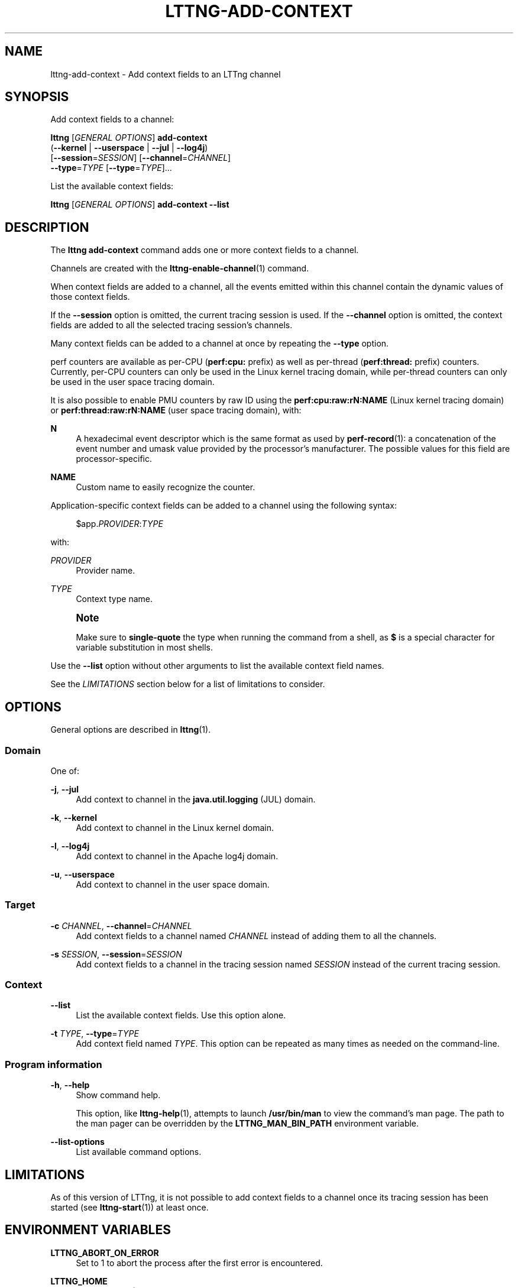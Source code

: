 '\" t
.\"     Title: lttng-add-context
.\"    Author: [FIXME: author] [see http://docbook.sf.net/el/author]
.\" Generator: DocBook XSL Stylesheets v1.79.1 <http://docbook.sf.net/>
.\"      Date: 5 Februrary 2018
.\"    Manual: LTTng Manual
.\"    Source: LTTng 2.12.2
.\"  Language: English
.\"
.TH "LTTNG\-ADD\-CONTEXT" "1" "5 Februrary 2018" "LTTng 2\&.12\&.2" "LTTng Manual"
.\" -----------------------------------------------------------------
.\" * Define some portability stuff
.\" -----------------------------------------------------------------
.\" ~~~~~~~~~~~~~~~~~~~~~~~~~~~~~~~~~~~~~~~~~~~~~~~~~~~~~~~~~~~~~~~~~
.\" http://bugs.debian.org/507673
.\" http://lists.gnu.org/archive/html/groff/2009-02/msg00013.html
.\" ~~~~~~~~~~~~~~~~~~~~~~~~~~~~~~~~~~~~~~~~~~~~~~~~~~~~~~~~~~~~~~~~~
.ie \n(.g .ds Aq \(aq
.el       .ds Aq '
.\" -----------------------------------------------------------------
.\" * set default formatting
.\" -----------------------------------------------------------------
.\" disable hyphenation
.nh
.\" disable justification (adjust text to left margin only)
.ad l
.\" -----------------------------------------------------------------
.\" * MAIN CONTENT STARTS HERE *
.\" -----------------------------------------------------------------
.SH "NAME"
lttng-add-context \- Add context fields to an LTTng channel
.SH "SYNOPSIS"
.sp
Add context fields to a channel:
.sp
.nf
\fBlttng\fR [\fIGENERAL OPTIONS\fR] \fBadd\-context\fR
      (\fB--kernel\fR | \fB--userspace\fR | \fB--jul\fR | \fB--log4j\fR)
      [\fB--session\fR=\fISESSION\fR] [\fB--channel\fR=\fICHANNEL\fR]
      \fB--type\fR=\fITYPE\fR [\fB--type\fR=\fITYPE\fR]\&...
.fi
.sp
List the available context fields:
.sp
.nf
\fBlttng\fR [\fIGENERAL OPTIONS\fR] \fBadd\-context\fR \fB--list\fR
.fi
.SH "DESCRIPTION"
.sp
The \fBlttng add-context\fR command adds one or more context fields to a channel\&.
.sp
Channels are created with the \fBlttng-enable-channel\fR(1) command\&.
.sp
When context fields are added to a channel, all the events emitted within this channel contain the dynamic values of those context fields\&.
.sp
If the \fB--session\fR option is omitted, the current tracing session is used\&. If the \fB--channel\fR option is omitted, the context fields are added to all the selected tracing session\(cqs channels\&.
.sp
Many context fields can be added to a channel at once by repeating the \fB--type\fR option\&.
.sp
perf counters are available as per\-CPU (\fBperf:cpu:\fR prefix) as well as per\-thread (\fBperf:thread:\fR prefix) counters\&. Currently, per\-CPU counters can only be used in the Linux kernel tracing domain, while per\-thread counters can only be used in the user space tracing domain\&.
.sp
It is also possible to enable PMU counters by raw ID using the \fBperf:cpu:raw:rN:NAME\fR (Linux kernel tracing domain) or \fBperf:thread:raw:rN:NAME\fR (user space tracing domain), with:
.PP
\fBN\fR
.RS 4
A hexadecimal event descriptor which is the same format as used by
\fBperf-record\fR(1): a concatenation of the event number and umask value provided by the processor\(cqs manufacturer\&. The possible values for this field are processor\-specific\&.
.RE
.PP
\fBNAME\fR
.RS 4
Custom name to easily recognize the counter\&.
.RE
.sp
Application\-specific context fields can be added to a channel using the following syntax:
.sp
.if n \{\
.RS 4
.\}
.nf
$app\&.\fIPROVIDER\fR:\fITYPE\fR
.fi
.if n \{\
.RE
.\}
.sp
with:
.PP
\fIPROVIDER\fR
.RS 4
Provider name\&.
.RE
.PP
\fITYPE\fR
.RS 4
Context type name\&.
.RE
.if n \{\
.sp
.\}
.RS 4
.it 1 an-trap
.nr an-no-space-flag 1
.nr an-break-flag 1
.br
.ps +1
\fBNote\fR
.ps -1
.br
.sp
Make sure to \fBsingle\-quote\fR the type when running the command from a shell, as \fB$\fR is a special character for variable substitution in most shells\&.
.sp .5v
.RE
.sp
Use the \fB--list\fR option without other arguments to list the available context field names\&.
.sp
See the \fILIMITATIONS\fR section below for a list of limitations to consider\&.
.SH "OPTIONS"
.sp
General options are described in \fBlttng\fR(1)\&.
.SS "Domain"
.sp
One of:
.PP
\fB-j\fR, \fB--jul\fR
.RS 4
Add context to channel in the
\fBjava.util.logging\fR
(JUL) domain\&.
.RE
.PP
\fB-k\fR, \fB--kernel\fR
.RS 4
Add context to channel in the Linux kernel domain\&.
.RE
.PP
\fB-l\fR, \fB--log4j\fR
.RS 4
Add context to channel in the Apache log4j domain\&.
.RE
.PP
\fB-u\fR, \fB--userspace\fR
.RS 4
Add context to channel in the user space domain\&.
.RE
.SS "Target"
.PP
\fB-c\fR \fICHANNEL\fR, \fB--channel\fR=\fICHANNEL\fR
.RS 4
Add context fields to a channel named
\fICHANNEL\fR
instead of adding them to all the channels\&.
.RE
.PP
\fB-s\fR \fISESSION\fR, \fB--session\fR=\fISESSION\fR
.RS 4
Add context fields to a channel in the tracing session named
\fISESSION\fR
instead of the current tracing session\&.
.RE
.SS "Context"
.PP
\fB--list\fR
.RS 4
List the available context fields\&. Use this option alone\&.
.RE
.PP
\fB-t\fR \fITYPE\fR, \fB--type\fR=\fITYPE\fR
.RS 4
Add context field named
\fITYPE\fR\&. This option can be repeated as many times as needed on the command\-line\&.
.RE
.SS "Program information"
.PP
\fB-h\fR, \fB--help\fR
.RS 4
Show command help\&.
.sp
This option, like
\fBlttng-help\fR(1), attempts to launch
\fB/usr/bin/man\fR
to view the command\(cqs man page\&. The path to the man pager can be overridden by the
\fBLTTNG_MAN_BIN_PATH\fR
environment variable\&.
.RE
.PP
\fB--list-options\fR
.RS 4
List available command options\&.
.RE
.SH "LIMITATIONS"
.sp
As of this version of LTTng, it is not possible to add context fields to a channel once its tracing session has been started (see \fBlttng-start\fR(1)) at least once\&.
.SH "ENVIRONMENT VARIABLES"
.PP
\fBLTTNG_ABORT_ON_ERROR\fR
.RS 4
Set to 1 to abort the process after the first error is encountered\&.
.RE
.PP
\fBLTTNG_HOME\fR
.RS 4
Overrides the
\fB$HOME\fR
environment variable\&. Useful when the user running the commands has a non\-writable home directory\&.
.RE
.PP
\fBLTTNG_MAN_BIN_PATH\fR
.RS 4
Absolute path to the man pager to use for viewing help information about LTTng commands (using
\fBlttng-help\fR(1)
or
\fBlttng COMMAND --help\fR)\&.
.RE
.PP
\fBLTTNG_SESSION_CONFIG_XSD_PATH\fR
.RS 4
Path in which the
\fBsession.xsd\fR
session configuration XML schema may be found\&.
.RE
.PP
\fBLTTNG_SESSIOND_PATH\fR
.RS 4
Full session daemon binary path\&.
.sp
The
\fB--sessiond-path\fR
option has precedence over this environment variable\&.
.RE
.sp
Note that the \fBlttng-create\fR(1) command can spawn an LTTng session daemon automatically if none is running\&. See \fBlttng-sessiond\fR(8) for the environment variables influencing the execution of the session daemon\&.
.SH "FILES"
.PP
\fB$LTTNG_HOME/.lttngrc\fR
.RS 4
User LTTng runtime configuration\&.
.sp
This is where the per\-user current tracing session is stored between executions of
\fBlttng\fR(1)\&. The current tracing session can be set with
\fBlttng-set-session\fR(1)\&. See
\fBlttng-create\fR(1)
for more information about tracing sessions\&.
.RE
.PP
\fB$LTTNG_HOME/lttng-traces\fR
.RS 4
Default output directory of LTTng traces\&. This can be overridden with the
\fB--output\fR
option of the
\fBlttng-create\fR(1)
command\&.
.RE
.PP
\fB$LTTNG_HOME/.lttng\fR
.RS 4
User LTTng runtime and configuration directory\&.
.RE
.PP
\fB$LTTNG_HOME/.lttng/sessions\fR
.RS 4
Default location of saved user tracing sessions (see
\fBlttng-save\fR(1)
and
\fBlttng-load\fR(1))\&.
.RE
.PP
\fB/usr/local/etc/lttng/sessions\fR
.RS 4
System\-wide location of saved tracing sessions (see
\fBlttng-save\fR(1)
and
\fBlttng-load\fR(1))\&.
.RE
.if n \{\
.sp
.\}
.RS 4
.it 1 an-trap
.nr an-no-space-flag 1
.nr an-break-flag 1
.br
.ps +1
\fBNote\fR
.ps -1
.br
.sp
\fB$LTTNG_HOME\fR defaults to \fB$HOME\fR when not explicitly set\&.
.sp .5v
.RE
.SH "EXIT STATUS"
.PP
\fB0\fR
.RS 4
Success
.RE
.PP
\fB1\fR
.RS 4
Command error
.RE
.PP
\fB2\fR
.RS 4
Undefined command
.RE
.PP
\fB3\fR
.RS 4
Fatal error
.RE
.PP
\fB4\fR
.RS 4
Command warning (something went wrong during the command)
.RE
.SH "BUGS"
.sp
If you encounter any issue or usability problem, please report it on the LTTng bug tracker <https://bugs.lttng.org/projects/lttng-tools>\&.
.SH "RESOURCES"
.sp
.RS 4
.ie n \{\
\h'-04'\(bu\h'+03'\c
.\}
.el \{\
.sp -1
.IP \(bu 2.3
.\}
LTTng project website <https://lttng.org>
.RE
.sp
.RS 4
.ie n \{\
\h'-04'\(bu\h'+03'\c
.\}
.el \{\
.sp -1
.IP \(bu 2.3
.\}
LTTng documentation <https://lttng.org/docs>
.RE
.sp
.RS 4
.ie n \{\
\h'-04'\(bu\h'+03'\c
.\}
.el \{\
.sp -1
.IP \(bu 2.3
.\}
Git repositories <http://git.lttng.org>
.RE
.sp
.RS 4
.ie n \{\
\h'-04'\(bu\h'+03'\c
.\}
.el \{\
.sp -1
.IP \(bu 2.3
.\}
GitHub organization <http://github.com/lttng>
.RE
.sp
.RS 4
.ie n \{\
\h'-04'\(bu\h'+03'\c
.\}
.el \{\
.sp -1
.IP \(bu 2.3
.\}
Continuous integration <http://ci.lttng.org/>
.RE
.sp
.RS 4
.ie n \{\
\h'-04'\(bu\h'+03'\c
.\}
.el \{\
.sp -1
.IP \(bu 2.3
.\}
Mailing list <http://lists.lttng.org>
for support and development:
\fBlttng-dev@lists.lttng.org\fR
.RE
.sp
.RS 4
.ie n \{\
\h'-04'\(bu\h'+03'\c
.\}
.el \{\
.sp -1
.IP \(bu 2.3
.\}
IRC channel <irc://irc.oftc.net/lttng>:
\fB#lttng\fR
on
\fBirc.oftc.net\fR
.RE
.SH "COPYRIGHTS"
.sp
This program is part of the LTTng\-tools project\&.
.sp
LTTng\-tools is distributed under the GNU General Public License version 2 <http://www.gnu.org/licenses/old-licenses/gpl-2.0.en.html>\&. See the \fBLICENSE\fR <https://github.com/lttng/lttng-tools/blob/master/LICENSE> file for details\&.
.SH "THANKS"
.sp
Special thanks to Michel Dagenais and the DORSAL laboratory <http://www.dorsal.polymtl.ca/> at \('Ecole Polytechnique de Montr\('eal for the LTTng journey\&.
.sp
Also thanks to the Ericsson teams working on tracing which helped us greatly with detailed bug reports and unusual test cases\&.
.SH "SEE ALSO"
.sp
\fBlttng\fR(1)
